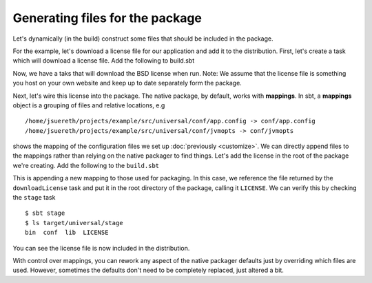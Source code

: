 Generating files for the package
################################

Let's dynamically (in the build) construct some files that should be included in the package.


For the example, let's download a license file for our application and add it to the distribution. First,
let's create a task which will download a license file.  Add the following to build.sbt 

.. code-block: scala

    val downloadLicense = taskKey[File]("Downloads the latest license file.")

    downloadLicense := {
      val location = target.value / "downloads" / "LICENSE"
      location.getParentFile.mkdirs()
      IO.download(url("http://www.schillmania.com/projects/soundmanager2/license.txt?txt"), location)
      location
    }

Now, we have a taks that will download the BSD license when run.  Note:  We assume that the license file is
something you host on your own website and keep up to date separately form the package.

Next, let's wire this license into the package.   The native package, by default, works with **mappings**.
In sbt, a **mappings** object is a grouping of files and relative locations, e.g ::

    /home/jsuereth/projects/example/src/universal/conf/app.config -> conf/app.config
    /home/jsuereth/projects/example/src/universal/conf/jvmopts -> conf/jvmopts

shows the mapping of the configuration files we set up :doc:`previously <customize>`.  We can directly
append files to the mappings rather than relying on the native packager to find things.  Let's add
the license in the root of the package we're creating.  Add the following to the ``build.sbt``

.. code-block: scala

    mappings in Universal += downloadLicense.value -> "LICENSE"

This is appending a new mapping to those used for packaging.  In this case, we reference the file returned by
the ``downloadLicense`` task and put it in the root directory of the package, calling it ``LICENSE``.  We
can verify this by checking the ``stage`` task ::

    $ sbt stage
    $ ls target/universal/stage
    bin  conf  lib  LICENSE

You can see the license file is now included in the distribution.


With control over mappings, you can rework any aspect of the native packager defaults just by overriding
which files are used. However,  sometimes the defaults don't need to be completely replaced, just altered a bit.
